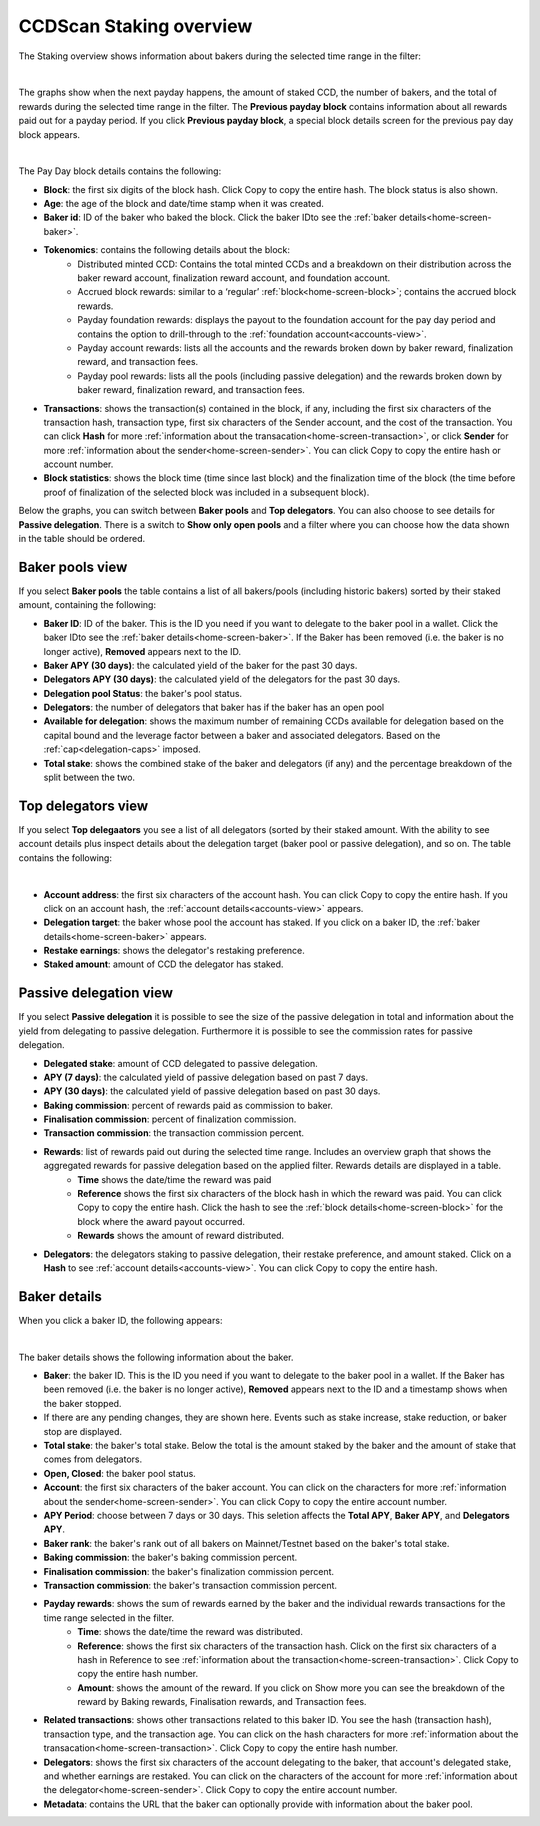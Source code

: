 .. _bakers-view:

========================
CCDScan Staking overview
========================

The Staking overview shows information about bakers during the selected time range in the filter:

.. image:: ../images/ccd-scan/ccd-scan-bakers.png

|

The graphs show when the next payday happens, the amount of staked CCD, the number of bakers, and the total of rewards during the selected time range in the filter. The **Previous payday block** contains information about all rewards paid out for a payday period. If you click **Previous payday block**, a special block details screen for the previous pay day block appears.

.. image:: ../images/ccd-scan/ccd-scan-staking-payday-block-details.png

|

The Pay Day block details contains the following:

- **Block**: the first six digits of the block hash. Click Copy |copy| to copy the entire hash. The block status is also shown.
- **Age**: the age of the block and date/time stamp when it was created.
- **Baker id**: ID of the baker who baked the block. Click the baker IDto see the :ref:`baker details<home-screen-baker>`.
- **Tokenomics**: contains the following details about the block:
    - Distributed minted CCD: Contains the total minted CCDs and a breakdown on their distribution across the baker reward account, finalization reward account, and foundation account.
    - Accrued block rewards: similar to a ‘regular’ :ref:`block<home-screen-block>`; contains the accrued block rewards.
    - Payday foundation rewards: displays the payout to the foundation account for the pay day period and contains the option to drill-through to the :ref:`foundation account<accounts-view>`.
    - Payday account rewards: lists all the accounts and the rewards broken down by baker reward, finalization reward, and transaction fees.
    - Payday pool rewards: lists all the pools (including passive delegation) and the rewards broken down by baker reward, finalization reward, and transaction fees.
- **Transactions**: shows the transaction(s) contained in the block, if any, including the first six characters of the transaction hash, transaction type, first six characters of the Sender account, and the cost of the transaction. You can click **Hash** for more :ref:`information about the transacation<home-screen-transaction>`, or click **Sender** for more :ref:`information about the sender<home-screen-sender>`. You can click Copy |copy| to copy the entire hash or account number.
- **Block statistics**: shows the block time (time since last block) and the finalization time of the block (the time before proof of finalization of the selected block was included in a subsequent block).

Below the graphs, you can switch between **Baker pools** and **Top delegators**. You can also choose to see details for **Passive delegation**. There is a switch to **Show only open pools** and a filter where you can choose how the data shown in the table should be ordered.

Baker pools view
================

If you select **Baker pools** the table contains a list of all bakers/pools (including historic bakers) sorted by their staked amount, containing the following:

- **Baker ID**: ID of the baker. This is the ID you need if you want to delegate to the baker pool in a wallet. Click the baker IDto see the :ref:`baker details<home-screen-baker>`. If the Baker has been removed (i.e. the baker is no longer active), **Removed** appears next to the ID.
- **Baker APY (30 days)**: the calculated yield of the baker for the past 30 days.
- **Delegators APY (30 days)**: the calculated yield of the delegators for the past 30 days.
- **Delegation pool Status**: the baker's pool status.
- **Delegators**: the number of delegators that baker has if the baker has an open pool
- **Available for delegation**: shows the maximum number of remaining CCDs available for delegation based on the capital bound and the leverage factor between a baker and associated delegators. Based on the :ref:`cap<delegation-caps>` imposed.
- **Total stake**:  shows the combined stake of the baker and delegators (if any) and the percentage breakdown of the split between the two.

Top delegators view
===================

If you select **Top delegaators** you see a list of all delegators (sorted by their staked amount. With the ability to see account details plus inspect details about the delegation target (baker pool or passive delegation), and so on. The table contains the following:

.. image:: ../images/ccd-scan/ccd-scan-staking-delegators.png

|

- **Account address**: the first six characters of the account hash. You can click Copy |copy| to copy the entire hash. If you click on an account hash, the :ref:`account details<accounts-view>` appears.
- **Delegation target**: the baker whose pool the account has staked. If you click on a baker ID, the :ref:`baker details<home-screen-baker>` appears.
- **Restake earnings**: shows the delegator's restaking preference.
- **Staked amount**: amount of CCD the delegator has staked.

Passive delegation view
=======================

If you select **Passive delegation**  it is possible to see the size of the passive delegation in total and information about the yield from delegating to passive delegation. Furthermore it is possible to see the commission rates for passive delegation.

.. image:: ../images/ccd-scan/ccd-scan-passive-delegation.png

- **Delegated stake**: amount of CCD delegated to passive delegation.
- **APY (7 days)**: the calculated yield of passive delegation based on past 7 days.
- **APY (30 days)**: the calculated yield of passive delegation based on past 30 days.
- **Baking commission**: percent of rewards paid as commission to baker.
- **Finalisation commission**: percent of finalization commission.
- **Transaction commission**: the transaction commission percent.
- **Rewards**: list of rewards paid out during the selected time range. Includes an overview graph that shows the aggregated rewards for passive delegation based on the applied filter. Rewards details are displayed in a table.
    - **Time** shows the date/time the reward was paid
    - **Reference** shows the first six characters of the block hash in which the reward was paid. You can click Copy |copy| to copy the entire hash. Click the hash to see the :ref:`block details<home-screen-block>` for the block where the award payout occurred.
    - **Rewards** shows the amount of reward distributed.
- **Delegators**: the delegators staking to passive delegation, their restake preference, and amount staked. Click on a **Hash** to see :ref:`account details<accounts-view>`. You can click Copy |copy| to copy the entire hash.

.. _home-screen-baker:

Baker details
=============

When you click a baker ID, the following appears:

.. image:: ../images/ccd-scan/ccd-scan-baker-details.png

|

The baker details shows the following information about the baker.

- **Baker**: the baker ID. This is the ID you need if you want to delegate to the baker pool in a wallet. If the Baker has been removed (i.e. the baker is no longer active), **Removed** appears next to the ID and a timestamp shows when the baker stopped.
- If there are any pending changes, they are shown here. Events such as stake increase, stake reduction, or baker stop are displayed.
- **Total stake**: the baker's total stake. Below the total is the amount staked by the baker and the amount of stake that comes from delegators.
- **Open, Closed**: the baker pool status.
- **Account**: the first six characters of the baker account. You can click on the characters for more :ref:`information about the sender<home-screen-sender>`. You can click Copy |copy| to copy the entire account number.
- **APY Period**: choose between 7 days or 30 days. This seletion affects the **Total APY**, **Baker APY**, and **Delegators APY**.
- **Baker rank**: the baker's rank out of all bakers on Mainnet/Testnet based on the baker's total stake.
- **Baking commission**: the baker's baking commission percent.
- **Finalisation commission**: the baker's finalization commission percent.
- **Transaction commission**: the baker's transaction commission percent.
- **Payday rewards**: shows the sum of rewards earned by the baker and the individual rewards transactions for the time range selected in the filter.
    - **Time**: shows the date/time the reward was distributed.
    - **Reference**: shows the first six characters of the transaction hash. Click on the first six characters of a hash in Reference to see :ref:`information about the transaction<home-screen-transaction>`. Click Copy |copy| to copy the entire hash number.
    - **Amount**: shows the amount of the reward. If you click on Show more you can see the breakdown of the reward by Baking rewards, Finalisation rewards, and Transaction fees.
- **Related transactions**: shows other transactions related to this baker ID. You see the hash (transaction hash), transaction type, and the transaction age. You can click on the hash characters for more :ref:`information about the transacation<home-screen-transaction>`. Click Copy |copy| to copy the entire hash number.
- **Delegators**: shows the first six characters of the account delegating to the baker, that account's delegated stake, and whether earnings are restaked. You can click on the characters of the account for more :ref:`information about the delegator<home-screen-sender>`. Click Copy |copy| to copy the entire account number.
- **Metadata**: contains the URL that the baker can optionally provide with information about the baker pool.

.. |copy| image:: ../images/ccd-scan/ccd-scan-copy.png
             :class: button
             :alt: Green document on top of another green document

.. |hamburger| image:: ../images/ccd-scan/hamburger-menu.png
             :class: button
             :alt: Three horizontal lines on a dark background

